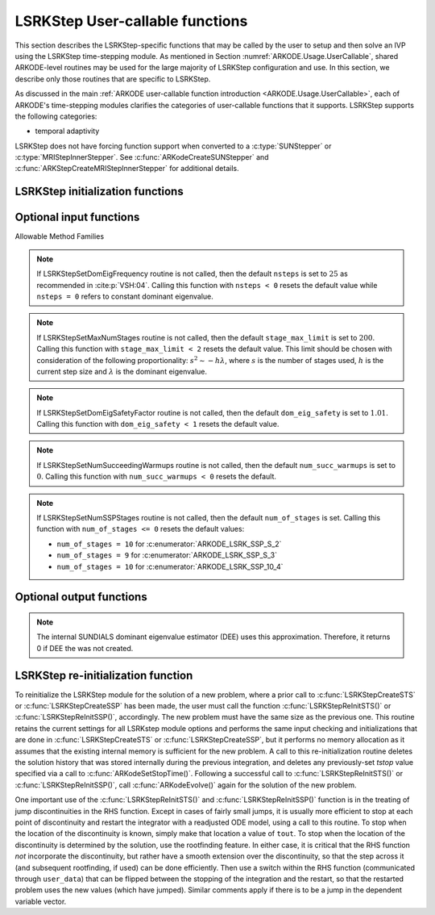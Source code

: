 .. ----------------------------------------------------------------
   Programmer(s): Mustafa Aggul @ SMU
   ----------------------------------------------------------------
   SUNDIALS Copyright Start
   Copyright (c) 2002-2025, Lawrence Livermore National Security
   and Southern Methodist University.
   All rights reserved.

   See the top-level LICENSE and NOTICE files for details.

   SPDX-License-Identifier: BSD-3-Clause
   SUNDIALS Copyright End
   ----------------------------------------------------------------

.. _ARKODE.Usage.LSRKStep.UserCallable:

LSRKStep User-callable functions
==================================

This section describes the LSRKStep-specific functions that may be called
by the user to setup and then solve an IVP using the LSRKStep time-stepping
module.  As mentioned in Section :numref:`ARKODE.Usage.UserCallable`,
shared ARKODE-level routines may be used for the large majority of LSRKStep
configuration and use.  In this section, we describe only those routines
that are specific to LSRKStep.

As discussed in the main :ref:`ARKODE user-callable function introduction
<ARKODE.Usage.UserCallable>`, each of ARKODE's time-stepping modules
clarifies the categories of user-callable functions that it supports.
LSRKStep supports the following categories:

* temporal adaptivity

LSRKStep does not have forcing function support when converted to a
:c:type:`SUNStepper` or :c:type:`MRIStepInnerStepper`. See
:c:func:`ARKodeCreateSUNStepper` and :c:func:`ARKStepCreateMRIStepInnerStepper`
for additional details.


.. _ARKODE.Usage.LSRKStep.Initialization:

LSRKStep initialization functions
---------------------------------


.. c:function:: void* LSRKStepCreateSTS(ARKRhsFn rhs, sunrealtype t0, N_Vector y0, SUNContext sunctx);

   This function allocates and initializes memory for a problem to
   be solved using STS methods from the LSRKStep time-stepping module in ARKODE.

   **Arguments:**
      * *rhs* -- the name of the C function (of type :c:func:`ARKRhsFn()`)
        defining the right-hand side function.
      * *t0* -- the initial value of :math:`t`.
      * *y0* -- the initial condition vector :math:`y(t_0)`.
      * *sunctx* -- the :c:type:`SUNContext` object (see :numref:`SUNDIALS.SUNContext`)

   **Return value:**
      If successful, a pointer to initialized problem memory
      of type ``void*``, to be passed to all user-facing LSRKStep routines
      listed below.  If unsuccessful, a ``NULL`` pointer will be
      returned, and an error message will be printed to ``stderr``.


.. c:function:: void* LSRKStepCreateSSP(ARKRhsFn rhs, sunrealtype t0, N_Vector y0, SUNContext sunctx);

   This function allocates and initializes memory for a problem to
   be solved using SSP methods from the LSRKStep time-stepping module in ARKODE.

   **Arguments:**
      * *rhs* -- the name of the C function (of type :c:func:`ARKRhsFn()`)
        defining the right-hand side function.
      * *t0* -- the initial value of :math:`t`.
      * *y0* -- the initial condition vector :math:`y(t_0)`.
      * *sunctx* -- the :c:type:`SUNContext` object (see :numref:`SUNDIALS.SUNContext`)

   **Return value:**
      If successful, a pointer to initialized problem memory
      of type ``void*``, to be passed to all user-facing LSRKStep routines
      listed below.  If unsuccessful, a ``NULL`` pointer will be
      returned, and an error message will be printed to ``stderr``.


.. _ARKODE.Usage.LSRKStep.OptionalInputs:

Optional input functions
-------------------------


.. c:function:: int LSRKStepSetSTSMethod(void* arkode_mem, ARKODE_LSRKMethodType method);

   This function selects the LSRK STS method that should be used.  The list of allowable
   values for this input is below. :c:func:`LSRKStepCreateSTS` defaults to using
   :c:enumerator:`ARKODE_LSRK_RKC_2`.

   **Arguments:**
      * *arkode_mem* -- pointer to the LSRKStep memory block.
      * *method* -- Type of the method.

   **Return value:**
      * *ARK_SUCCESS* if successful
      * *ARK_ILL_INPUT* if an argument had an illegal value (e.g. typo in the method type).


.. c:function:: int LSRKStepSetSSPMethod(void* arkode_mem, ARKODE_LSRKMethodType method);

   This function selects the LSRK SSP method that should be used.  The list of allowable
   values for this input is below. :c:func:`LSRKStepCreateSSP` defaults to using
   :c:enumerator:`ARKODE_LSRK_SSP_S_2`.

   **Arguments:**
      * *arkode_mem* -- pointer to the LSRKStep memory block.
      * *method* -- Type of the method.

   **Return value:**
      * *ARK_SUCCESS* if successful
      * *ARK_ILL_INPUT* if an argument had an illegal value (e.g. typo in the method type).


Allowable Method Families

.. c:enum:: ARKODE_LSRKMethodType

   .. c:enumerator:: ARKODE_LSRK_RKC_2

      Second order Runge--Kutta--Chebyshev method

   .. c:enumerator:: ARKODE_LSRK_RKL_2

      Second order Runge--Kutta--Legendre method

   .. c:enumerator:: ARKODE_LSRK_SSP_S_2

      Second order, s-stage SSP(s,2) method

   .. c:enumerator:: ARKODE_LSRK_SSP_S_3

      Third order, s-stage SSP(s,3) method

   .. c:enumerator:: ARKODE_LSRK_SSP_10_4

      Fourth order, 10-stage SSP(10,4) method


.. c:function:: int LSRKStepSetSTSMethodByName(void* arkode_mem, const char* emethod);

   This function selects the LSRK STS method by name. The list of allowable values
   for this input is above. :c:func:`LSRKStepCreateSTS` defaults to using
   :c:enumerator:`ARKODE_LSRK_RKC_2`.

   **Arguments:**
      * *arkode_mem* -- pointer to the LSRKStep memory block.
      * *emethod* -- the method name.

   **Return value:**
      * *ARK_SUCCESS* if successful
      * *ARK_ILL_INPUT* if an argument had an illegal value (e.g. typo in the method name).


.. c:function:: int LSRKStepSetSSPMethodByName(void* arkode_mem, const char* emethod);

   This function selects the LSRK SSP method by name. The list of allowable values
   for this input is above. :c:func:`LSRKStepCreateSSP` defaults to using
   :c:enumerator:`ARKODE_LSRK_SSP_S_2`.

   **Arguments:**
      * *arkode_mem* -- pointer to the LSRKStep memory block.
      * *emethod* -- the method name.

   **Return value:**
      * *ARK_SUCCESS* if successful
      * *ARK_ILL_INPUT* if an argument had an illegal value (e.g. typo in the method name).


.. c:function:: int LSRKStepSetDomEigFn(void* arkode_mem, ARKDomEigFn dom_eig);

   Specifies the user-supplied dominant eigenvalue approximation routine to
   be used for determining the number of stages that will be used by either the
   RKC or RKL methods.  ``dom_eig = NULL`` input creates internal SUNDIALS Dominant
   Eigenvalue Estimator (DEE) to serve this goal.

   **Arguments:**
      * *arkode_mem* -- pointer to the LSRKStep memory block.
      * *dom_eig* -- name of user-supplied dominant eigenvalue approximation function (of type :c:func:`ARKDomEigFn()`).

   **Return value:**
      * *ARK_SUCCESS* if successful
      * *ARK_MEM_NULL* if ``arkode_mem`` was ``NULL``.
      * *ARK_DEE_FAIL* if ``dom_eig = NULL`` and DEE failed.

   .. note:: This function is currently required when either the RKC or RKL methods are used.

   .. note:: *ARK_DEE_FAIL* return should also produce error messages due to DEE error(s).  These errors
      are handled by :c:type:`SUNErrCode`.

      Either this function or the DEE creator function, :c:func:`LSRKStepSetDomEigEstimator` is required
      when either the RKC or RKL methods are used.

      :c:func:`LSRKStepSetDomEigFn` expects a user-provided spectral radius function pointer of type
      :c:func:`ARKDomEigFn()`.

      Note that although a DEE creation routine requires :c:func:`SUNDomEigEst_SetATimes` with a valid
      matrix-vector product function pointer, creating a DEE with :c:func:`LSRKStepSetDomEigFn`
      uses an internal Jacobian-vector product estimation that is passed with the *arkode_mem* pointer.
      Similarly, it estimates the eigenvalue as needed internally without requiring a call to
      :c:func:`SUNDomEig_Estimate`.


.. c:function:: int LSRKStepSetDomEigEstimator(void* arkode_mem, SUNDomEigEstimator DEE);

   Specifies the user-supplied dominant eigenvalue estimator (DEE) to be used for
   determining the number of stages that will be used by either the RKC or RKL methods.
   This function is an alternative to :c:func:`LSRKStepSetDomEigFn` and is used when a DEE
   has already been created. TODO: Add extra information about how we implement this function 
   after deciding on it by the group.

   **Arguments:**
      * *arkode_mem* -- pointer to the LSRKStep memory block.
      * *DEE* -- pointer to the SUNDIALS Dominant Eigenvalue Estimator (of type :c:type:`SUNDomEigEstimator`).

   **Return value:**
      * *ARK_SUCCESS* if successful
      * *ARK_MEM_NULL* if ``arkode_mem`` was ``NULL``.
      * *ARK_ILL_INPUT* if an argument had an illegal value (e.g. DEE itself or some of the required options is ``NULL``)
      * *ARK_DEE_FAIL* if DEE failed.

   .. note:: *ARK_DEE_FAIL* return should also produce error messages due to DEE error(s).  These errors
      are handled by :c:type:`SUNErrCode`.

      Either this function or the user-supplied dominant eigenvalue estimator creator function,
      :c:func:`LSRKStepSetDomEigFn` is required when either the RKC or RKL methods are used.

      Note that although a DEE creation routine requires :c:func:`SUNDomEigEst_SetATimes` with a valid
      matrix-vector product function pointer, setting a DEE with :c:func:`LSRKStepSetDomEigEstimator`
      uses an internal Jacobian-vector product estimation that is passed with the *arkode_mem* pointer.
      Similarly, it estimates the eigenvalue as needed internally without requiring a call to
      :c:func:`SUNDomEig_Estimate`.


.. c:function:: int LSRKStepSetDomEigFrequency(void* arkode_mem, long int nsteps);

   Specifies the number of steps after which the dominant eigenvalue information is
   considered out-of-date, and should be recomputed. This only applies to RKL and RKC methods.

   **Arguments:**
      * *arkode_mem* -- pointer to the LSRKStep memory block.
      * *nsteps* -- the dominant eigenvalue re-computation update frequency.  A value  ``nsteps = 0``  indicates that the dominant eigenvalue will not change throughout the simulation.

   **Return value:**
      * *ARK_SUCCESS* if successful
      * *ARK_MEM_NULL* if ``arkode_mem`` was ``NULL``.

.. note:: If LSRKStepSetDomEigFrequency routine is not called, then the default ``nsteps`` is set to :math:`25` as recommended in :cite:p:`VSH:04`.
   Calling this function with ``nsteps < 0`` resets the default value while ``nsteps = 0`` refers to constant dominant eigenvalue.


.. c:function:: int LSRKStepSetMaxNumStages(void* arkode_mem, int stage_max_limit);

   Specifies the maximum number of stages allowed within each time step.  This bound only applies to
   RKL and RKC methods.

   **Arguments:**
      * *arkode_mem* -- pointer to the LSRKStep memory block.
      * *stage_max_limit* -- maximum allowed number of stages :math:`(>=2)`.

   **Return value:**
      * *ARK_SUCCESS* if successful
      * *ARK_MEM_NULL* if ``arkode_mem`` was ``NULL``.

.. note:: If LSRKStepSetMaxNumStages routine is not called, then the default ``stage_max_limit`` is
   set to :math:`200`. Calling this function with ``stage_max_limit < 2`` resets the default value.
   This limit should be chosen with consideration of the following proportionality: :math:`s^2 \sim - h\lambda`,
   where :math:`s` is the number of stages used, :math:`h` is the current step size and :math:`\lambda` is the dominant eigenvalue.


.. c:function:: int LSRKStepSetDomEigSafetyFactor(void* arkode_mem, sunrealtype dom_eig_safety);

   Specifies a safety factor to use for the result of the dominant eigenvalue estimation function.
   This value is used to scale the magnitude of the dominant eigenvalue, in the hope of ensuring
   a sufficient number of stages for the method to be stable.  This input is only used for RKC
   and RKL methods.

   **Arguments:**
      * *arkode_mem* -- pointer to the LSRKStep memory block.
      * *dom_eig_safety* -- safety factor :math:`(\ge 1)`.

   **Return value:**
      * *ARK_SUCCESS* if successful
      * *ARK_MEM_NULL* if ``arkode_mem`` was ``NULL``.

.. note:: If LSRKStepSetDomEigSafetyFactor routine is not called, then the default ``dom_eig_safety`` is
   set to :math:`1.01`. Calling this function with ``dom_eig_safety < 1`` resets the default value.


.. c:function:: int LSRKStepSetNumSucceedingWarmups(void* arkode_mem, int num_succ_warmups);

   Specifies the number of the preprocessing warmups before each estimate call succeeding the very first estimate call.

   **Arguments:**
      * *arkode_mem* -- pointer to the LSRKStep memory block.
      * *num_succ_warmups* -- the number of succeeding warmups.

   **Return value:**
      * *ARK_SUCCESS* if successful
      * *ARK_MEM_NULL* if ``arkode_mem`` was ``NULL``.

.. note:: If LSRKStepSetNumSucceedingWarmups routine is not called, then the default ``num_succ_warmups`` is set to :math:`0`.
   Calling this function with ``num_succ_warmups < 0`` resets the default.


.. c:function:: int LSRKStepSetNumSSPStages(void* arkode_mem, int num_of_stages);

   Sets the number of stages, ``s`` in ``SSP(s, p)`` methods. This input is only utilized by SSPRK methods.

   * :c:enumerator:`ARKODE_LSRK_SSP_S_2`  -- ``num_of_stages`` must be greater than or equal to 2
   * :c:enumerator:`ARKODE_LSRK_SSP_S_3`  -- ``num_of_stages`` must be a perfect-square greater than or equal to 4
   * :c:enumerator:`ARKODE_LSRK_SSP_10_4` -- ``num_of_stages`` cannot be modified from 10, so this function should not be called.

   **Arguments:**
      * *arkode_mem* -- pointer to the LSRKStep memory block.
      * *num_of_stages* -- number of stages :math:`(>1)` for ``SSP(s,2)`` and :math:`(n^2 = s \geq 4)` for ``SSP(s,3)``.

   **Return value:**
      * *ARK_SUCCESS* if successful
      * *ARK_MEM_NULL* if ``arkode_mem`` was ``NULL``.
      * *ARK_ILL_INPUT* if an argument had an illegal value (e.g. SSP method is not declared)

.. note:: If LSRKStepSetNumSSPStages routine is not called, then the default ``num_of_stages`` is
   set. Calling this function with ``num_of_stages <= 0`` resets the default values:

   * ``num_of_stages = 10`` for :c:enumerator:`ARKODE_LSRK_SSP_S_2`
   * ``num_of_stages = 9`` for :c:enumerator:`ARKODE_LSRK_SSP_S_3`
   * ``num_of_stages = 10`` for :c:enumerator:`ARKODE_LSRK_SSP_10_4`

.. _ARKODE.Usage.LSRKStep.OptionalOutputs:

Optional output functions
------------------------------

.. c:function:: int LSRKStepGetNumDomEigUpdates(void* arkode_mem, long int* dom_eig_num_evals);

   Returns the number of dominant eigenvalue evaluations (so far).

   **Arguments:**
      * *arkode_mem* -- pointer to the LSRKStep memory block.
      * *dom_eig_num_evals* -- number of calls to the user's ``dom_eig`` function.

   **Return value:**
      * *ARK_SUCCESS* if successful
      * *ARK_MEM_NULL* if the LSRKStep memory was ``NULL``


.. c:function:: int LSRKStepGetMaxNumStages(void* arkode_mem, int* stage_max);

   Returns the max number of stages used in any single step (so far).

   **Arguments:**
      * *arkode_mem* -- pointer to the LSRKStep memory block.
      * *stage_max* -- max number of stages used.

   **Return value:**
      * *ARK_SUCCESS* if successful
      * *ARK_MEM_NULL* if the LSRKStep memory was ``NULL``
      * *ARK_ILL_INPUT* if ``stage_max`` is illegal


.. c:function:: int LSRKStepGetNumDomEigEstRhsEvals(void* arkode_mem, long int* nfeDQ);

   Returns the number of RHS function evaluations used in the difference quotient
   Jacobian approximations (so far).

   **Arguments:**
      * *arkode_mem* -- pointer to the LSRKStep memory block.
      * *nfeDQ* -- number of rhs calls.

   **Return value:**
      * *ARK_SUCCESS* if successful
      * *ARK_MEM_NULL* if the LSRKStep memory was ``NULL``
      * *ARK_ILL_INPUT* if ``nfeDQ`` is illegal

.. note:: The internal SUNDIALS dominant eigenvalue estimator (DEE) uses this approximation.
   Therefore, it returns 0 if DEE the was not created.


.. _ARKODE.Usage.LSRKStep.Reinitialization:

LSRKStep re-initialization function
-------------------------------------

To reinitialize the LSRKStep module for the solution of a new problem,
where a prior call to :c:func:`LSRKStepCreateSTS` or :c:func:`LSRKStepCreateSSP`
has been made, the user must call the function :c:func:`LSRKStepReInitSTS()`
or :c:func:`LSRKStepReInitSSP()`, accordingly.  The new problem must have
the same size as the previous one.  This routine retains the current settings
for all LSRKstep module options and performs the same input checking and
initializations that are done in :c:func:`LSRKStepCreateSTS` or
:c:func:`LSRKStepCreateSSP`, but it performs no memory allocation as it
assumes that the existing internal memory is sufficient for the new problem.
A call to this re-initialization routine deletes the solution history that
was stored internally during the previous integration, and deletes any
previously-set *tstop* value specified via a call to
:c:func:`ARKodeSetStopTime()`.  Following a successful call to
:c:func:`LSRKStepReInitSTS()` or :c:func:`LSRKStepReInitSSP()`,
call :c:func:`ARKodeEvolve()` again for the solution of the new problem.

One important use of the :c:func:`LSRKStepReInitSTS()` and
:c:func:`LSRKStepReInitSSP()` function is in the treating of jump
discontinuities in the RHS function.  Except in cases of fairly small
jumps, it is usually more efficient to stop at each point of discontinuity
and restart the integrator with a readjusted ODE model, using a call to this
routine.  To stop when the location of the discontinuity is known, simply
make that location a value of ``tout``.  To stop when the location of
the discontinuity is determined by the solution, use the rootfinding feature.
In either case, it is critical that the RHS function *not* incorporate the
discontinuity, but rather have a smooth extension over the discontinuity,
so that the step across it (and subsequent rootfinding, if used) can be done
efficiently.  Then use a switch within the RHS function (communicated through
``user_data``) that can be flipped between the stopping of the integration
and the restart, so that the restarted problem uses the new values (which
have jumped).  Similar comments apply if there is to be a jump in the
dependent variable vector.


.. c:function:: int LSRKStepReInitSTS(void* arkode_mem, ARKRhsFn rhs, sunrealtype t0, N_Vector y0);

   Provides required problem specifications and re-initializes the
   LSRKStep time-stepper module when using STS methods.

   **Arguments:**
      * *arkode_mem* -- pointer to the LSRKStep memory block.
      * *rhs* -- the name of the C function (of type :c:func:`ARKRhsFn()`)
        defining the right-hand side function.
      * *t0* -- the initial value of :math:`t`.
      * *y0* -- the initial condition vector :math:`y(t_0)`.

   **Return value:**
      * *ARK_SUCCESS* if successful
      * *ARK_MEM_NULL* if the LSRKStep memory was ``NULL``
      * *ARK_MEM_FAIL* if memory allocation failed
      * *ARK_NO_MALLOC* if memory allocation failed
      * *ARK_CONTROLLER_ERR* if unable to reset error controller object
      * *ARK_ILL_INPUT* if an argument had an illegal value.

   .. note::
      All previously set options are retained but may be updated by calling
      the appropriate "Set" functions.

      If an error occurred, :c:func:`LSRKStepReInitSTS()` also
      sends an error message to the error handler function.

.. c:function:: int LSRKStepReInitSSP(void* arkode_mem, ARKRhsFn rhs, sunrealtype t0, N_Vector y0);

   Provides required problem specifications and re-initializes the
   LSRKStep time-stepper module when using SSP methods.

   **Arguments:**
      * *arkode_mem* -- pointer to the LSRKStep memory block.
      * *rhs* -- the name of the C function (of type :c:func:`ARKRhsFn()`)
        defining the right-hand side function.
      * *t0* -- the initial value of :math:`t`.
      * *y0* -- the initial condition vector :math:`y(t_0)`.

   **Return value:**
      * *ARK_SUCCESS* if successful
      * *ARK_MEM_NULL* if the LSRKStep memory was ``NULL``
      * *ARK_MEM_FAIL* if memory allocation failed
      * *ARK_NO_MALLOC* if memory allocation failed
      * *ARK_CONTROLLER_ERR* if unable to reset error controller object
      * *ARK_ILL_INPUT* if an argument had an illegal value.

   .. note::
      All previously set options are retained but may be updated by calling
      the appropriate "Set" functions.

      If an error occurred, :c:func:`LSRKStepReInitSSP()` also
      sends an error message to the error handler function.
